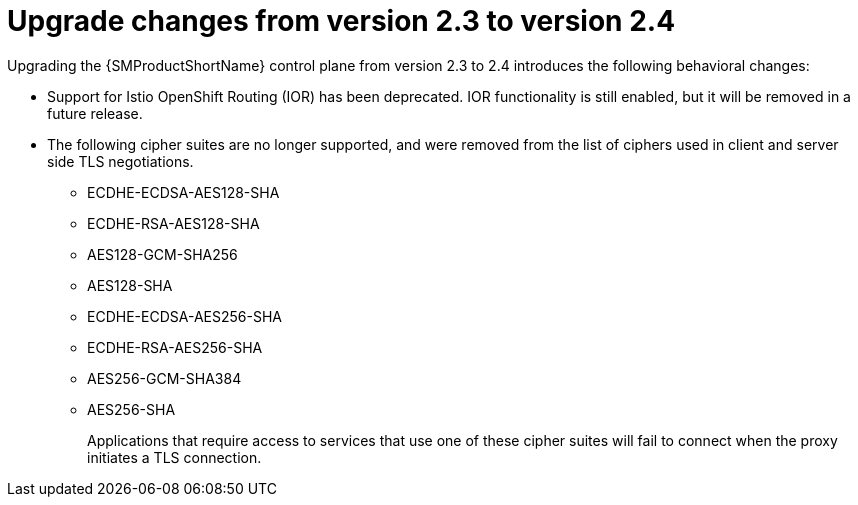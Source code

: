// Module included in the following assemblies:
// * service_mesh/v2x/upgrading-ossm.adoc

:_mod-docs-content-type: CONCEPT
[id="ossm-upgrade-23-24-changes_{context}"]
= Upgrade changes from version 2.3 to version 2.4

Upgrading the {SMProductShortName} control plane from version 2.3 to 2.4 introduces the following behavioral changes:

* Support for Istio OpenShift Routing (IOR) has been deprecated. IOR functionality is still enabled, but it will be removed in a future release.

* The following cipher suites are no longer supported, and were removed from the list of ciphers used in client and server side TLS negotiations.

** ECDHE-ECDSA-AES128-SHA
** ECDHE-RSA-AES128-SHA
** AES128-GCM-SHA256
** AES128-SHA
** ECDHE-ECDSA-AES256-SHA
** ECDHE-RSA-AES256-SHA
** AES256-GCM-SHA384
** AES256-SHA
+
Applications that require access to services that use one of these cipher suites will fail to connect when the proxy initiates a TLS connection.
